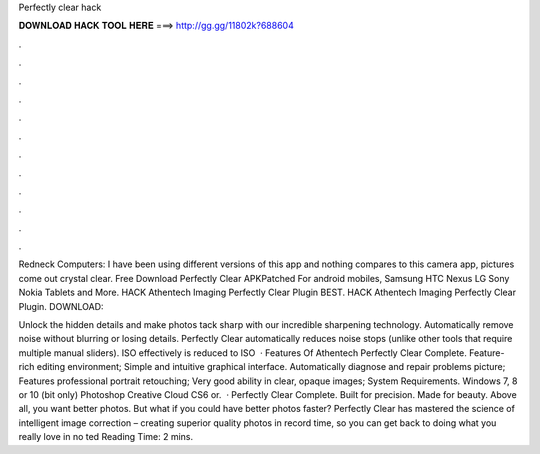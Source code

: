 Perfectly clear hack



𝐃𝐎𝐖𝐍𝐋𝐎𝐀𝐃 𝐇𝐀𝐂𝐊 𝐓𝐎𝐎𝐋 𝐇𝐄𝐑𝐄 ===> http://gg.gg/11802k?688604



.



.



.



.



.



.



.



.



.



.



.



.

Redneck Computers: I have been using different versions of this app and nothing compares to this camera app, pictures come out crystal clear. Free Download Perfectly Clear APKPatched For android mobiles, Samsung HTC Nexus LG Sony Nokia Tablets and More. HACK Athentech Imaging Perfectly Clear Plugin BEST. HACK Athentech Imaging Perfectly Clear Plugin. DOWNLOAD: 

Unlock the hidden details and make photos tack sharp with our incredible sharpening technology. Automatically remove noise without blurring or losing details. Perfectly Clear automatically reduces noise stops (unlike other tools that require multiple manual sliders). ISO effectively is reduced to ISO   · Features Of Athentech Perfectly Clear Complete. Feature-rich editing environment; Simple and intuitive graphical interface. Automatically diagnose and repair problems picture; Features professional portrait retouching; Very good ability in clear, opaque images; System Requirements. Windows 7, 8 or 10 (bit only) Photoshop Creative Cloud CS6 or.  · Perfectly Clear Complete. Built for precision. Made for beauty. Above all, you want better photos. But what if you could have better photos faster? Perfectly Clear has mastered the science of intelligent image correction – creating superior quality photos in record time, so you can get back to doing what you really love in no ted Reading Time: 2 mins.
